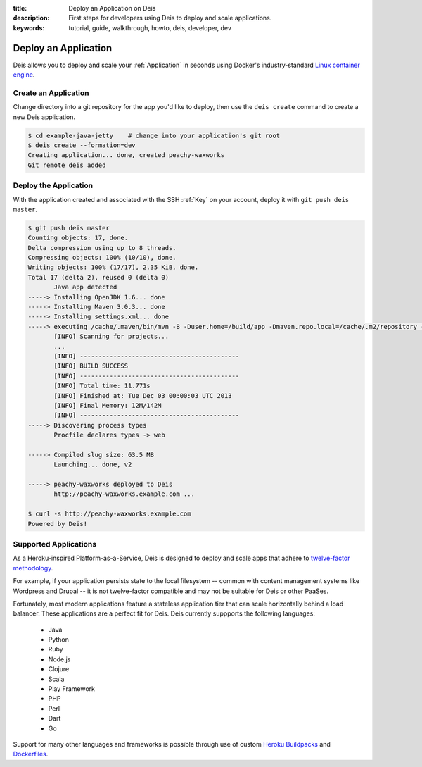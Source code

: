 :title: Deploy an Application on Deis
:description: First steps for developers using Deis to deploy and scale applications.
:keywords: tutorial, guide, walkthrough, howto, deis, developer, dev

Deploy an Application
=====================
Deis allows you to deploy and scale your :ref:`Application` in seconds
using Docker's industry-standard `Linux container engine`_.

Create an Application
---------------------
Change directory into a git repository for the app you'd like to deploy,
then use the ``deis create`` command to create a new Deis application.

.. code-block:: console

    $ cd example-java-jetty    # change into your application's git root
    $ deis create --formation=dev
    Creating application... done, created peachy-waxworks
    Git remote deis added

Deploy the Application
----------------------
With the application created and associated with the SSH :ref:`Key` on your account,
deploy it with ``git push deis master``.

.. code-block:: console

    $ git push deis master
    Counting objects: 17, done.
    Delta compression using up to 8 threads.
    Compressing objects: 100% (10/10), done.
    Writing objects: 100% (17/17), 2.35 KiB, done.
    Total 17 (delta 2), reused 0 (delta 0)
           Java app detected
    -----> Installing OpenJDK 1.6... done
    -----> Installing Maven 3.0.3... done
    -----> Installing settings.xml... done
    -----> executing /cache/.maven/bin/mvn -B -Duser.home=/build/app -Dmaven.repo.local=/cache/.m2/repository -s /cache/.m2/settings.xml -DskipTests=true clean install
           [INFO] Scanning for projects...
           ...
           [INFO] -------------------------------------------
           [INFO] BUILD SUCCESS
           [INFO] -------------------------------------------
           [INFO] Total time: 11.771s
           [INFO] Finished at: Tue Dec 03 00:00:03 UTC 2013
           [INFO] Final Memory: 12M/142M
           [INFO] -------------------------------------------
    -----> Discovering process types
           Procfile declares types -> web
    
    -----> Compiled slug size: 63.5 MB
           Launching... done, v2

    -----> peachy-waxworks deployed to Deis
           http://peachy-waxworks.example.com ...

    $ curl -s http://peachy-waxworks.example.com
    Powered by Deis!

Supported Applications
----------------------
As a Heroku-inspired Platform-as-a-Service, Deis is designed to deploy and scale
apps that adhere to `twelve-factor methodology`_.  

For example, if your application persists state to the local filesystem 
-- common with content management systems like Wordpress and Drupal -- 
it is not twelve-factor compatible and may not be suitable for Deis or other PaaSes.

Fortunately, most modern applications feature a stateless application tier that
can scale horizontally behind a load balancer.  These applications are a perfect
fit for Deis.  Deis currently suppports the following languages:

 * Java
 * Python
 * Ruby
 * Node.js
 * Clojure
 * Scala
 * Play Framework
 * PHP
 * Perl
 * Dart
 * Go

Support for many other languages and frameworks is possible through
use of custom `Heroku Buildpacks`_ and `Dockerfiles`_.

.. _`Linux container engine`: http://docker.io/
.. _`twelve-factor methodology`: http://12factor.net/
.. _`Heroku Buildpacks`: https://devcenter.heroku.com/articles/buildpacks
.. _`Dockerfiles`: http://docs.docker.io/en/latest/use/builder/